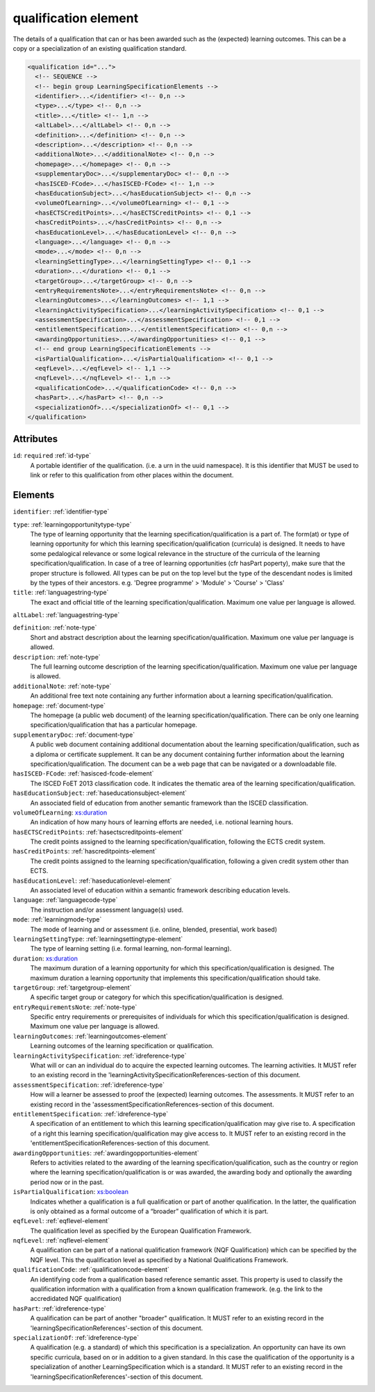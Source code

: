 .. _qualification-element:

qualification element
=====================

The details of a qualification that can or has been awarded such as the (expected) learning outcomes. This can be a copy or a specialization of an existing qualification standard.

.. code-block:: xml

  <qualification id="...">
    <!-- SEQUENCE -->
    <!-- begin group LearningSpecificationElements -->
    <identifier>...</identifier> <!-- 0,n -->
    <type>...</type> <!-- 0,n -->
    <title>...</title> <!-- 1,n -->
    <altLabel>...</altLabel> <!-- 0,n -->
    <definition>...</definition> <!-- 0,n -->
    <description>...</description> <!-- 0,n -->
    <additionalNote>...</additionalNote> <!-- 0,n -->
    <homepage>...</homepage> <!-- 0,n -->
    <supplementaryDoc>...</supplementaryDoc> <!-- 0,n -->
    <hasISCED-FCode>...</hasISCED-FCode> <!-- 1,n -->
    <hasEducationSubject>...</hasEducationSubject> <!-- 0,n -->
    <volumeOfLearning>...</volumeOfLearning> <!-- 0,1 -->
    <hasECTSCreditPoints>...</hasECTSCreditPoints> <!-- 0,1 -->
    <hasCreditPoints>...</hasCreditPoints> <!-- 0,n -->
    <hasEducationLevel>...</hasEducationLevel> <!-- 0,n -->
    <language>...</language> <!-- 0,n -->
    <mode>...</mode> <!-- 0,n -->
    <learningSettingType>...</learningSettingType> <!-- 0,1 -->
    <duration>...</duration> <!-- 0,1 -->
    <targetGroup>...</targetGroup> <!-- 0,n -->
    <entryRequirementsNote>...</entryRequirementsNote> <!-- 0,n -->
    <learningOutcomes>...</learningOutcomes> <!-- 1,1 -->
    <learningActivitySpecification>...</learningActivitySpecification> <!-- 0,1 -->
    <assessmentSpecification>...</assessmentSpecification> <!-- 0,1 -->
    <entitlementSpecification>...</entitlementSpecification> <!-- 0,n -->
    <awardingOpportunities>...</awardingOpportunities> <!-- 0,1 -->
    <!-- end group LearningSpecificationElements -->
    <isPartialQualification>...</isPartialQualification> <!-- 0,1 -->
    <eqfLevel>...</eqfLevel> <!-- 1,1 -->
    <nqfLevel>...</nqfLevel> <!-- 1,n -->
    <qualificationCode>...</qualificationCode> <!-- 0,n -->
    <hasPart>...</hasPart> <!-- 0,n -->
    <specializationOf>...</specializationOf> <!-- 0,1 -->
  </qualification>

Attributes
-----------

``id``: ``required`` :ref:`id-type`
	A portable identifier of the qualification. (i.e. a urn in the uuid namespace). It is this identifier that MUST be used to link or refer to this qualification from other places within the document.


Elements
--------

``identifier``: :ref:`identifier-type`
	

``type``: :ref:`learningopportunitytype-type`
	The type of learning opportunity that the learning specification/qualification is a part of. The form(at) or type of learning opportunity for which this learning specification/qualification (curricula) is designed. It needs to have some pedalogical relevance or some logical relevance in the structure of the curricula of the learning specification/qualification. In case of a tree of learning opportunities (cfr hasPart poperty), make sure that the proper structure is followed. All types can be put on the top level but the type of the descendant nodes is limited by the types of their ancestors. e.g. 'Degree programme' > 'Module' > 'Course' > 'Class'

``title``: :ref:`languagestring-type`
	The exact and official title of the learning specification/qualification. Maximum one value per language is allowed.

``altLabel``: :ref:`languagestring-type`
	

``definition``: :ref:`note-type`
	Short and abstract description about the learning specification/qualification. Maximum one value per language is allowed.

``description``: :ref:`note-type`
	The full learning outcome description of the learning specification/qualification. Maximum one value per language is allowed.

``additionalNote``: :ref:`note-type`
	An additional free text note containing any further information about a learning specification/qualification.

``homepage``: :ref:`document-type`
	The homepage (a public web document) of the learning specification/qualification. There can be only one learning specification/qualification that has a particular homepage.

``supplementaryDoc``: :ref:`document-type`
	A public web document containing additional documentation about the learning specification/qualification, such as a diploma or certificate supplement. It can be any document containing further information about the learning specification/qualification. The document can be a web page that can be navigated or a downloadable file.

``hasISCED-FCode``: :ref:`hasisced-fcode-element`
	The ISCED FoET 2013 classification code. It indicates the thematic area of the learning specification/qualification.

``hasEducationSubject``: :ref:`haseducationsubject-element`
	An associated field of education from another semantic framework than the ISCED classification.

``volumeOfLearning``: `xs:duration <https://www.w3.org/TR/xmlschema11-2/#duration>`_
	An indication of how many hours of learning efforts are needed, i.e. notional learning hours.

``hasECTSCreditPoints``: :ref:`hasectscreditpoints-element`
	The credit points assigned to the learning specification/qualification, following the ECTS credit system.

``hasCreditPoints``: :ref:`hascreditpoints-element`
	The credit points assigned to the learning specification/qualification, following a given credit system other than ECTS.

``hasEducationLevel``: :ref:`haseducationlevel-element`
	An associated level of education within a semantic framework describing education levels.

``language``: :ref:`languagecode-type`
	The instruction and/or assessment language(s) used.

``mode``: :ref:`learningmode-type`
	The mode of learning and or assessment (i.e. online, blended, presential, work based)

``learningSettingType``: :ref:`learningsettingtype-element`
	The type of learning setting (i.e. formal learning, non-formal learning).

``duration``: `xs:duration <https://www.w3.org/TR/xmlschema11-2/#duration>`_
	The maximum duration of a learning opportunity for which this specification/qualification is designed. The maximum duration a learning opportunity that implements this specification/qualification should take.

``targetGroup``: :ref:`targetgroup-element`
	A specific target group or category for which this specification/qualification is designed.

``entryRequirementsNote``: :ref:`note-type`
	Specific entry requirements or prerequisites of individuals for which this specification/qualification is designed. Maximum one value per language is allowed.

``learningOutcomes``: :ref:`learningoutcomes-element`
	Learning outcomes of the learning specification or qualification.

``learningActivitySpecification``: :ref:`idreference-type`
	What will or can an individual do to acquire the expected learning outcomes. The learning activities. It MUST refer to an existing record in the 'learningActivitySpecificationReferences-section of this document.

``assessmentSpecification``: :ref:`idreference-type`
	How will a learner be assessed to proof the (expected) learning outcomes. The assessments. It MUST refer to an existing record in the 'assessmentSpecificationReferences-section of this document.

``entitlementSpecification``: :ref:`idreference-type`
	A specification of an entitlement to which this learning specification/qualification may give rise to. A specification of a right this learning specification/qualification may give access to. It MUST refer to an existing record in the 'entitlementSpecificationReferences-section of this document.

``awardingOpportunities``: :ref:`awardingopportunities-element`
	Refers to activities related to the awarding of the learning specification/qualification, such as the country or region where the learning specification/qualification is or was awarded, the awarding body and optionally the awarding period now or in the past.

``isPartialQualification``: `xs:boolean <https://www.w3.org/TR/xmlschema11-2/#boolean>`_
	Indicates whether a qualification is a full qualification or part of another qualification. In the latter, the qualification is only obtained as a formal outcome of a “broader” qualification of which it is part.

``eqfLevel``: :ref:`eqflevel-element`
	The qualification level as specified by the European Qualification Framework.

``nqfLevel``: :ref:`nqflevel-element`
	A qualification can be part of a national qualification framework (NQF Qualification) which can be specified by the NQF level. This the qualification level as specified by a National Qualifications Framework.

``qualificationCode``: :ref:`qualificationcode-element`
	An identifying code from a qualification based reference semantic asset. This property is used to classify the qualification information with a qualification from a known qualification framework. (e.g. the link to the accredidated NQF qualification)

``hasPart``: :ref:`idreference-type`
	A qualification can be part of another "broader" qualification. It MUST refer to an existing record in the 'learningSpecificationReferences'-section of this document.

``specializationOf``: :ref:`idreference-type`
	A qualification (e.g. a standard) of which this specification is a specialization. An opportunity can have its own specific curricula, based on or in addition to a given standard. In this case the qualification of the opportunity is a specialization of another LearningSpecification which is a standard. It MUST refer to an existing record in the 'learningSpecificationReferences'-section of this document.



